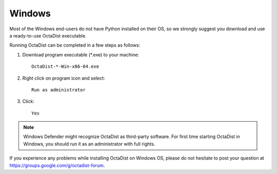 =======
Windows
=======

Most of the Windows end-users do not have Python installed on their OS,
so we strongly suggest you download and use a ready-to-use OctaDist executable.

Running OctaDist can be completed in a few steps as follows:

1. Download program executable (\*.exe) to your machine::

    OctaDist-*-Win-x86-64.exe

2. Right click on program icon and select::

    Run as administrator

3. Click::

    Yes


.. note::

    Windows Defender might recognize OctaDist as third-party software.
    For first time starting OctaDist in Windows, you should run it as 
    an administrator with full rights.

If you experience any problems while installing OctaDist on Windows OS, 
please do not hesitate to post your question at https://groups.google.com/g/octadist-forum.
